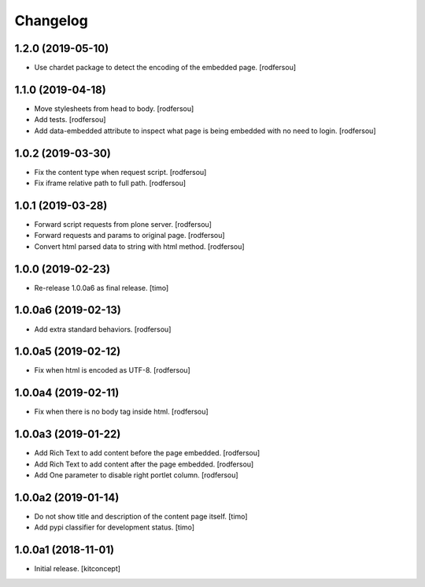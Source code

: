 Changelog
=========


1.2.0 (2019-05-10)
------------------

- Use chardet package to detect the encoding of the embedded page.
  [rodfersou]


1.1.0 (2019-04-18)
------------------

- Move stylesheets from head to body.
  [rodfersou]

- Add tests.
  [rodfersou]

- Add data-embedded attribute to inspect what page
  is being embedded with no need to login.
  [rodfersou]


1.0.2 (2019-03-30)
------------------

- Fix the content type when request script.
  [rodfersou]

- Fix iframe relative path to full path.
  [rodfersou]


1.0.1 (2019-03-28)
------------------

- Forward script requests from plone server.
  [rodfersou]

- Forward requests and params to original page.
  [rodfersou]

- Convert html parsed data to string with html method.
  [rodfersou]


1.0.0 (2019-02-23)
------------------

- Re-release 1.0.0a6 as final release.
  [timo]


1.0.0a6 (2019-02-13)
--------------------

- Add extra standard behaviors.
  [rodfersou]


1.0.0a5 (2019-02-12)
--------------------

- Fix when html is encoded as UTF-8.
  [rodfersou]


1.0.0a4 (2019-02-11)
--------------------

- Fix when there is no body tag inside html.
  [rodfersou]


1.0.0a3 (2019-01-22)
--------------------

- Add Rich Text to add content before the page embedded.
  [rodfersou]

- Add Rich Text to add content after the page embedded.
  [rodfersou]

- Add One parameter to disable right portlet column.
  [rodfersou]


1.0.0a2 (2019-01-14)
--------------------

- Do not show title and description of the content page itself.
  [timo]

- Add pypi classifier for development status.
  [timo]


1.0.0a1 (2018-11-01)
--------------------

- Initial release.
  [kitconcept]
